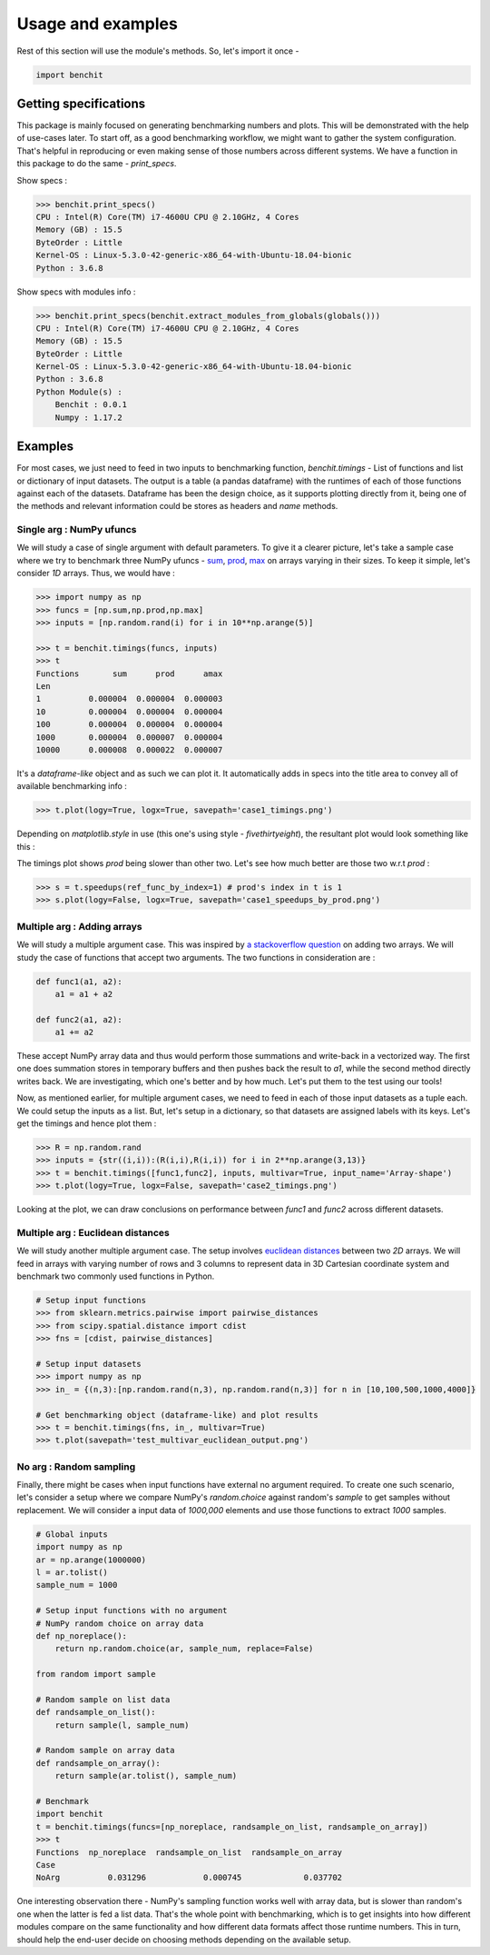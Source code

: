 ******************
Usage and examples
******************

Rest of this section will use the module's methods. So, let's import it once -

.. code-block:: python

    import benchit

Getting specifications
======================


This package is mainly focused on generating benchmarking numbers and plots. This will be demonstrated with the help of use-cases later. To start off, as a good benchmarking workflow, we might want to gather the system configuration. That's helpful in reproducing or even making sense of those numbers across different systems. We have a function in this package to do the same - `print_specs`.

Show specs :

.. code-block:: python

    >>> benchit.print_specs()
    CPU : Intel(R) Core(TM) i7-4600U CPU @ 2.10GHz, 4 Cores
    Memory (GB) : 15.5
    ByteOrder : Little
    Kernel-OS : Linux-5.3.0-42-generic-x86_64-with-Ubuntu-18.04-bionic
    Python : 3.6.8

Show specs with modules info :

.. code-block:: python

    >>> benchit.print_specs(benchit.extract_modules_from_globals(globals()))
    CPU : Intel(R) Core(TM) i7-4600U CPU @ 2.10GHz, 4 Cores
    Memory (GB) : 15.5
    ByteOrder : Little
    Kernel-OS : Linux-5.3.0-42-generic-x86_64-with-Ubuntu-18.04-bionic
    Python : 3.6.8
    Python Module(s) : 
        Benchit : 0.0.1
        Numpy : 1.17.2


Examples
========

For most cases, we just need to feed in two inputs to benchmarking function, `benchit.timings` - List of functions and list or dictionary of input datasets. The output is a table (a pandas dataframe) with the runtimes of each of those functions against each of the datasets. Dataframe has been the design choice, as it supports plotting directly from it, being one of the methods and relevant information could be stores as headers and `name` methods.

Single arg : NumPy ufuncs
-------------------------

We will study a case of single argument with default parameters. To give it a clearer picture, let's take a sample case where we try to benchmark three NumPy ufuncs - `sum <https://docs.scipy.org/doc/numpy/reference/generated/numpy.sum.html>`__, `prod <https://docs.scipy.org/doc/numpy/reference/generated/numpy.prod.html>`__, `max <https://docs.scipy.org/doc/numpy/reference/generated/numpy.amax.html>`__ on arrays varying in their sizes. To keep it simple, let's consider `1D` arrays. Thus, we would have :

.. code-block:: python

    >>> import numpy as np
    >>> funcs = [np.sum,np.prod,np.max]
    >>> inputs = [np.random.rand(i) for i in 10**np.arange(5)]

    >>> t = benchit.timings(funcs, inputs)
    >>> t
    Functions       sum      prod      amax
    Len                                    
    1          0.000004  0.000004  0.000003
    10         0.000004  0.000004  0.000004
    100        0.000004  0.000004  0.000004
    1000       0.000004  0.000007  0.000004
    10000      0.000008  0.000022  0.000007

It's a *dataframe-like* object and as such we can plot it. It automatically adds in specs into the title area to convey all of available benchmarking info :

.. code-block:: python

    >>> t.plot(logy=True, logx=True, savepath='case1_timings.png')

Depending on `matplotlib.style` in use (this one's using style - `fivethirtyeight`), the resultant plot would look something like this :

|plot1|

The timings plot shows `prod` being slower than other two. Let's see how much better are those two w.r.t `prod` :

.. code-block:: python

    >>> s = t.speedups(ref_func_by_index=1) # prod's index in t is 1
    >>> s.plot(logy=False, logx=True, savepath='case1_speedups_by_prod.png')

|plot2|

Multiple arg : Adding arrays
-----------------------------

We will study a multiple argument case. This was inspired by `a stackoverflow question <https://stackoverflow.com/questions/57024802/>`__ on adding two arrays. We will study the case of functions that accept two arguments. The two functions in consideration are :

.. code-block:: python

    def func1(a1, a2):
        a1 = a1 + a2

    def func2(a1, a2):
        a1 += a2

These accept NumPy array data and thus would perform those summations and write-back in a vectorized way. The first one does summation stores in temporary buffers and then pushes back the result to `a1`, while the second method directly writes back. We are investigating, which one's better and by how much. Let's put them to the test using our tools!

Now, as mentioned earlier, for multiple argument cases, we need to feed in each of those input datasets as a tuple each. We could setup the inputs as a list. But, let's setup in a dictionary, so that datasets are assigned labels with its keys. Let's get the timings and hence plot them :

.. code-block:: python

    >>> R = np.random.rand
    >>> inputs = {str((i,i)):(R(i,i),R(i,i)) for i in 2**np.arange(3,13)}
    >>> t = benchit.timings([func1,func2], inputs, multivar=True, input_name='Array-shape')
    >>> t.plot(logy=True, logx=False, savepath='case2_timings.png')

|plot3|

Looking at the plot, we can draw conclusions on performance between `func1` and `func2` across different datasets.

Multiple arg : Euclidean distances
----------------------------------

We will study another multiple argument case. The setup involves `euclidean distances <https://en.wikipedia.org/wiki/Euclidean_distance>`__ between two `2D` arrays. We will feed in arrays with varying number of rows and 3 columns to represent data in 3D Cartesian coordinate system and benchmark two commonly used functions in Python.

.. code-block:: python

    # Setup input functions
    >>> from sklearn.metrics.pairwise import pairwise_distances
    >>> from scipy.spatial.distance import cdist
    >>> fns = [cdist, pairwise_distances]
    
    # Setup input datasets
    >>> import numpy as np
    >>> in_ = {(n,3):[np.random.rand(n,3), np.random.rand(n,3)] for n in [10,100,500,1000,4000]}
    
    # Get benchmarking object (dataframe-like) and plot results
    >>> t = benchit.timings(fns, in_, multivar=True)
    >>> t.plot(savepath='test_multivar_euclidean_output.png')
    
|plot4|


No arg : Random sampling
------------------------

Finally, there might be cases when input functions have external no argument required. To create one such scenario, let's consider a setup where we compare NumPy's `random.choice` against random's `sample` to get samples without replacement. We will consider a input data of `1000,000` elements and use those functions to extract `1000` samples.

.. code-block:: python

    # Global inputs
    import numpy as np
    ar = np.arange(1000000)
    l = ar.tolist()
    sample_num = 1000
    
    # Setup input functions with no argument
    # NumPy random choice on array data
    def np_noreplace():
        return np.random.choice(ar, sample_num, replace=False)
    
    from random import sample
    
    # Random sample on list data
    def randsample_on_list():
        return sample(l, sample_num)
    
    # Random sample on array data
    def randsample_on_array():
        return sample(ar.tolist(), sample_num)
    
    # Benchmark
    import benchit
    t = benchit.timings(funcs=[np_noreplace, randsample_on_list, randsample_on_array])
    >>> t                                                                                                                                                                                                              
    Functions  np_noreplace  randsample_on_list  randsample_on_array
    Case                                                            
    NoArg          0.031296            0.000745             0.037702

One interesting observation there - NumPy's sampling function works well with array data, but is slower than random's one when the latter is fed a list data. That's the whole point with benchmarking, which is to get insights into how different modules compare on the same functionality and how different data formats affect those runtime numbers. This in turn, should help the end-user decide on choosing methods depending on the available setup.




.. |plot1| image:: singlevar_numpy_ufuncs_timings.png
.. |plot2| image:: singlevar_numpy_ufuncs_speedups_by_prod.png
.. |plot3| image:: multivar_addarrays_timings.png
.. |plot4| image:: multivar_euclidean_timings.png

